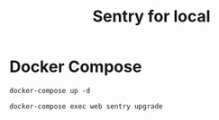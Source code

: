#+TITLE: Sentry for local

* Docker Compose

#+BEGIN_SRC :results none
docker-compose up -d
#+END_SRC

#+BEGIN_SRC
docker-compose exec web sentry upgrade
#+END_SRC
